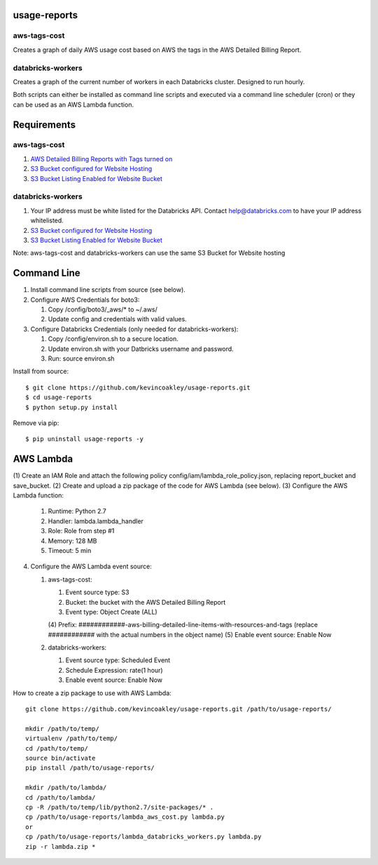 #############
usage-reports
#############

.. image:: https://travis-ci.org/kevincoakley/usage-reports.svg?branch=master
    :target: https://travis-ci.org/kevincoakley/usage-reports


aws-tags-cost
=============

Creates a graph of daily AWS usage cost based on AWS the tags in the AWS Detailed Billing Report.


databricks-workers
==================

Creates a graph of the current number of workers in each Databricks cluster. Designed to run hourly.



Both scripts can either be installed as command line scripts and executed via a command line scheduler
(cron) or they can be used as an AWS Lambda function.



############
Requirements
############

aws-tags-cost
=============

(1) `AWS Detailed Billing Reports with Tags turned on <http://docs.aws.amazon.com/awsaccountbilling/latest/aboutv2/detailed-billing-reports.html#turnonreports>`_
(2) `S3 Bucket configured for Website Hosting <http://docs.aws.amazon.com/AmazonS3/latest/dev/HowDoIWebsiteConfiguration.html>`_
(3) `S3 Bucket Listing Enabled for Website Bucket <https://github.com/rgrp/s3-bucket-listing/>`_


databricks-workers
==================
(1) Your IP address must be white listed for the Databricks API. Contact help@databricks.com to have your IP address whitelisted.
(2) `S3 Bucket configured for Website Hosting <http://docs.aws.amazon.com/AmazonS3/latest/dev/HowDoIWebsiteConfiguration.html>`_
(3) `S3 Bucket Listing Enabled for Website Bucket <https://github.com/rgrp/s3-bucket-listing/>`_


Note: aws-tags-cost and databricks-workers can use the same S3 Bucket for Website hosting


############
Command Line
############

(1) Install command line scripts from source (see below).
(2) Configure AWS Credentials for boto3:

    (1) Copy /config/boto3/_aws/* to ~/.aws/
    (2) Update config and credentials with valid values.
    
(3) Configure Databricks Credentials (only needed for databricks-workers):

    (1) Copy /config/environ.sh to a secure location.
    (2) Update environ.sh with your Datbricks username and password.
    (3) Run: source environ.sh


Install from source::

    $ git clone https://github.com/kevincoakley/usage-reports.git
    $ cd usage-reports
    $ python setup.py install


Remove via pip::

    $ pip uninstall usage-reports -y


##########
AWS Lambda
##########

(1) Create an IAM Role and attach the following policy config/iam/lambda_role_policy.json, replacing
report_bucket and save_bucket.
(2) Create and upload a zip package of the code for AWS Lambda (see below).
(3) Configure the AWS Lambda function:

    (1) Runtime: Python 2.7
    (2) Handler: lambda.lambda_handler
    (3) Role: Role from step #1
    (4) Memory: 128 MB
    (5) Timeout: 5 min

(4) Configure the AWS Lambda event source:

    (1) aws-tags-cost:

        (1) Event source type: S3
        (2) Bucket: the bucket with the AWS Detailed Billing Report
        (3) Event type: Object Create (ALL)
        (4) Prefix: ############-aws-billing-detailed-line-items-with-resources-and-tags (replace ############
        with the actual numbers in the object name)
        (5) Enable event source: Enable Now

    (2) databricks-workers:

        (1) Event source type: Scheduled Event
        (2) Schedule Expression: rate(1 hour)
        (3) Enable event source: Enable Now


How to create a zip package to use with AWS Lambda::


    git clone https://github.com/kevincoakley/usage-reports.git /path/to/usage-reports/

    mkdir /path/to/temp/
    virtualenv /path/to/temp/
    cd /path/to/temp/
    source bin/activate
    pip install /path/to/usage-reports/

    mkdir /path/to/lambda/
    cd /path/to/lambda/
    cp -R /path/to/temp/lib/python2.7/site-packages/* .
    cp /path/to/usage-reports/lambda_aws_cost.py lambda.py
    or
    cp /path/to/usage-reports/lambda_databricks_workers.py lambda.py
    zip -r lambda.zip *



